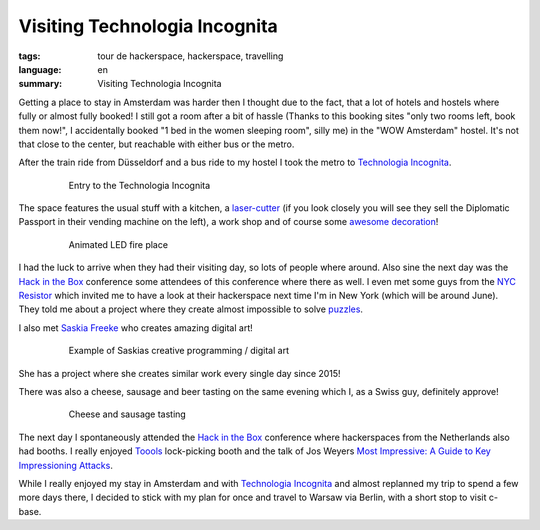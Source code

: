 Visiting Technologia Incognita
==============================

:tags: tour de hackerspace, hackerspace, travelling
:language: en
:summary: Visiting Technologia Incognita

Getting a place to stay in Amsterdam was harder then I thought due to the fact,
that a lot of hotels and hostels where fully or almost fully booked!  I still
got a room after a bit of hassle (Thanks to this booking sites "only two rooms
left, book them now!", I accidentally booked "1 bed in the women sleeping
room", silly me) in the "WOW Amsterdam" hostel. It's not that close to the
center, but reachable with either bus or the metro.

After the train ride from Düsseldorf and a bus ride to my hostel I took the
metro to `Technologia Incognita`_.

.. figure:: /images/tour_de_hackerspace/techinc/techinc_entry.jpg
    :alt: Entry to the Technologia Incognita
    :align: center
    :width: 80%
    :figwidth: 80%

    Entry to the Technologia Incognita

The space features the usual stuff with a kitchen, a `laser-cutter`_ (if you
look closely you will see they sell the Diplomatic Passport in their vending
machine on the left), a work shop and of course some `awesome decoration`_!

.. figure:: /images/tour_de_hackerspace/techinc/techinc_fire.jpg
    :alt: animated LED fire place
    :align: center
    :width: 80%
    :figwidth: 80%

    Animated LED fire place

I had the luck to arrive when they had their visiting day, so lots of people
where around.  Also sine the next day was the `Hack in the Box`_ conference
some attendees of this conference where there as well.  I even met some guys
from the `NYC Resistor`_ which invited me to have a look at their hackerspace
next time I'm in New York (which will be around June).  They told me about a
project where they create almost impossible to solve `puzzles`_.

I also met `Saskia Freeke`_ who creates amazing digital art!

.. figure:: http://www.sasj.nl/W14/wp-content/uploads/2014/06/160518.gif
    :alt: Example of Saskias art
    :align: center
    :width: 80%
    :figwidth: 80%

    Example of Saskias creative programming / digital art

She has a project where she creates similar work every single day since 2015!

There was also a cheese, sausage and beer tasting on the same evening which I,
as a Swiss guy, definitely approve!

.. figure:: /images/tour_de_hackerspace/techinc/techinc_cheese_tasting.jpg
    :alt: cheese tasting
    :align: center
    :width: 80%
    :figwidth: 80%

    Cheese and sausage tasting

The next day I spontaneously attended the `Hack in the Box`_ conference where
hackerspaces from the Netherlands also had booths.  I really enjoyed `Toools`_
lock-picking booth and the talk of Jos Weyers `Most Impressive: A Guide to Key
Impressioning Attacks`_.

While I really enjoyed my stay in Amsterdam and with `Technologia Incognita`_
and almost replanned my trip to spend a few more days there, I decided to stick
with my plan for once and travel to Warsaw via Berlin, with a short stop to
visit c-base.

.. _`Technologia Incognita`: http://technologia-incognita.nl/
.. _`Hack in the Box`: https://conference.hitb.org/
.. _`NYC Resistor`: https://www.nycresistor.com/
.. _`puzzles`: https://trmm.net/Platonic_puzzle
.. _`laser-cutter`: /images/tour_de_hackerspace/techinc/techinc_vending_machine_laser_cutter.jpg
.. _`awesome decoration`: /images/tour_de_hackerspace/techinc/techinc_LED_ball.jpg
.. _`Saskia Freeke`: http://www.sasj.nl/
.. _`Toools`: http://toool.us/
.. _`Most Impressive: A Guide to Key Impressioning Attacks`: http://conference.hitb.org/hitbsecconf2017ams/sessions/most-impressive-a-guide-to-key-impressioning-attacks/
